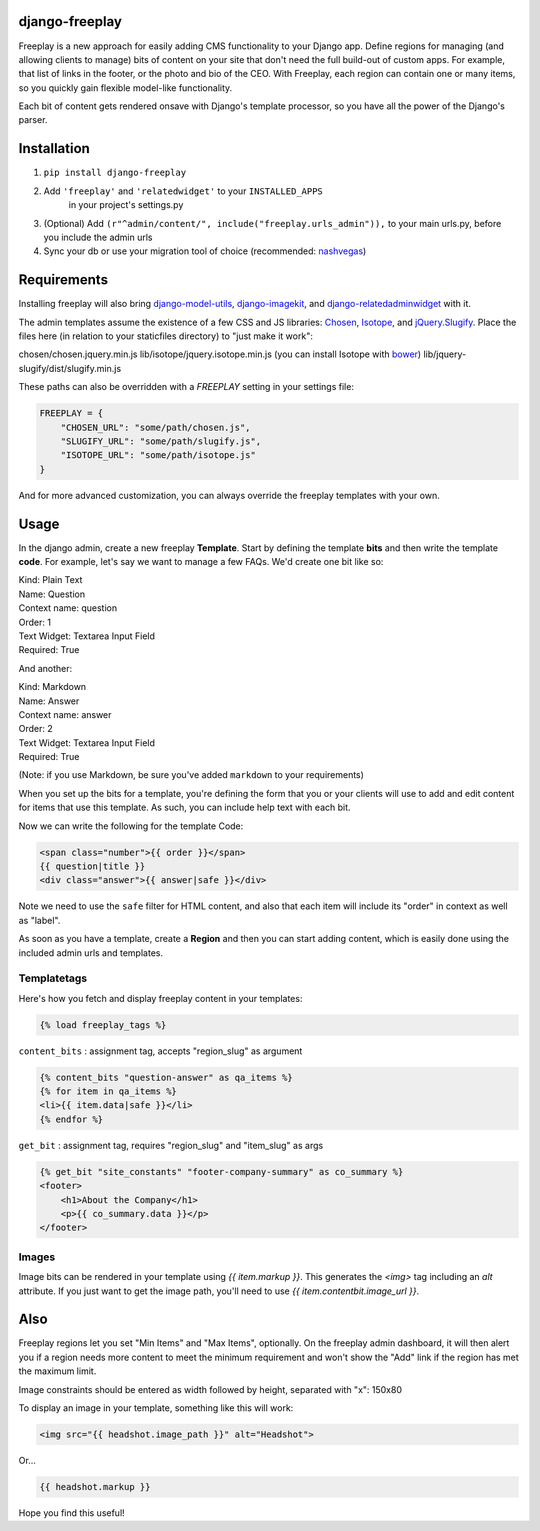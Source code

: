 django-freeplay
===============

Freeplay is a new approach for easily adding CMS functionality to
your Django app. Define regions for managing (and allowing clients to manage) 
bits of content on your site that don't need the full build-out of 
custom apps. For example, that list of links in the footer, or the photo 
and bio of the CEO. With Freeplay, each region can contain one or many 
items, so you quickly gain flexible model-like functionality.

Each bit of content gets rendered onsave with Django's template 
processor, so you have all the power of the Django's parser.


Installation
============

1. ``pip install django-freeplay``
2. Add ``'freeplay'`` and ``'relatedwidget'`` to your ``INSTALLED_APPS``
    in your project's settings.py
3. (Optional) Add ``(r"^admin/content/", include("freeplay.urls_admin")),`` to 
   your main urls.py, before you include the admin urls
4. Sync your db or use your migration tool of choice 
   (recommended: `nashvegas`_)

.. _`nashvegas`: https://github.com/paltman/nashvegas


Requirements
============

Installing freeplay will also bring 
`django-model-utils`_, `django-imagekit`_, 
and `django-relatedadminwidget`_ with it.

The admin templates assume the existence of a few CSS and JS libraries: 
`Chosen`_, `Isotope`_, and `jQuery.Slugify`_. Place
the files here (in relation to your staticfiles directory) to "just make it
work":

chosen/chosen.jquery.min.js
lib/isotope/jquery.isotope.min.js (you can install Isotope with `bower`_)
lib/jquery-slugify/dist/slugify.min.js

These paths can also be overridden with a `FREEPLAY` setting in your settings
file:

.. code-block:: python

    FREEPLAY = {
        "CHOSEN_URL": "some/path/chosen.js",
        "SLUGIFY_URL": "some/path/slugify.js",
        "ISOTOPE_URL": "some/path/isotope.js"
    }

And for more advanced customization, you can always override the freeplay
templates with your own.

.. _`django-model-utils`: https://github.com/carljm/django-model-utils
.. _`django-imagekit`: https://github.com/jdriscoll/django-imagekit
.. _`django-relatedadminwidget`: https://github.com/benjaoming/django-relatedadminwidget
.. _`Chosen`: https://github.com/harvesthq/chosen/
.. _`Isotope`: https://github.com/desandro/isotope
.. _`jQuery.Slugify`: https://github.com/pmcelhaney/jQuery-Slugify-Plugin
.. _`bower`: http://bower.io/

Usage
=====

In the django admin, create a new freeplay **Template**. Start by defining the 
template **bits** and then write the template **code**. For example, let's say we want to 
manage a few FAQs. We'd create one bit like so:

| Kind: Plain Text  
| Name: Question  
| Context name: question  
| Order: 1  
| Text Widget: Textarea Input Field  
| Required: True  

And another:

| Kind: Markdown  
| Name: Answer  
| Context name: answer  
| Order: 2  
| Text Widget: Textarea Input Field  
| Required: True

(Note: if you use Markdown, be sure you've added ``markdown`` to your 
requirements)

When you set up the bits for a template, you're defining the form that you 
or your clients will use to add and edit content for items that use this 
template. As such, you can include help text with each bit.

Now we can write the following for the template Code:

.. code-block:: html

    <span class="number">{{ order }}</span>
    {{ question|title }}
    <div class="answer">{{ answer|safe }}</div>

Note we need to use the ``safe`` filter for HTML content, and also that each 
item will include its "order" in context as well as "label".

As soon as you have a template, create a **Region** and then you can start adding 
content, which is easily done using the included admin urls and templates.

Templatetags
------------

Here's how you fetch and display freeplay content in your templates:

.. code-block:: html

    {% load freeplay_tags %}


``content_bits`` : assignment tag, accepts "region_slug" as argument

.. code-block:: html
    
    {% content_bits "question-answer" as qa_items %}
    {% for item in qa_items %}
    <li>{{ item.data|safe }}</li>
    {% endfor %}

``get_bit`` : assignment tag, requires "region_slug" and "item_slug" as args

.. code-block:: html

    {% get_bit "site_constants" "footer-company-summary" as co_summary %}
    <footer>
        <h1>About the Company</h1>
        <p>{{ co_summary.data }}</p>
    </footer>

Images
-------

Image bits can be rendered in your template using `{{ item.markup }}`. This
generates the `<img>` tag including an `alt` attribute. If you just want to
get the image path, you'll need to use `{{ item.contentbit.image_url }}`.


Also
====

Freeplay regions let you set "Min Items" and "Max Items", optionally. On the 
freeplay admin dashboard, it will then alert you if a region needs more content 
to meet the minimum requirement and won't show the "Add" link if the region has 
met the maximum limit.

Image constraints should be entered as width followed by height, separated with "x": 150x80

To display an image in your template, something like this will work:

.. code-block:: html

    <img src="{{ headshot.image_path }}" alt="Headshot">

Or...

.. code-block:: html

    {{ headshot.markup }}

Hope you find this useful!




